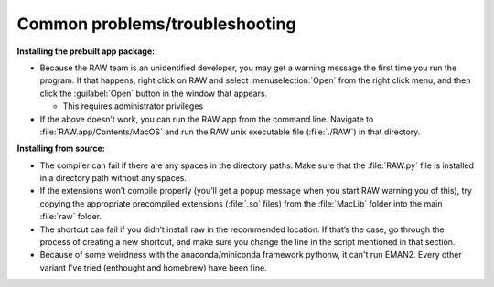 Common problems/troubleshooting
^^^^^^^^^^^^^^^^^^^^^^^^^^^^^^^^^^
.. _mactrb:

**Installing the prebuilt app package:**

*   Because the RAW team is an unidentified developer, you may get a warning message the
    first time you run the program. If that happens, right click on RAW and select :menuselection:`Open`
    from the right click menu, and then click the :guilabel:`Open` button in the window that appears.

    *   This requires administrator privileges

*   If the above doesn’t work, you can run the RAW app from the command line. Navigate to
    :file:`RAW.app/Contents/MacOS` and run the RAW unix executable file (:file:`./RAW`) in that directory.


**Installing from source:**

*   The compiler can fail if there are any spaces in the directory paths. Make sure that the
    :file:`RAW.py` file is installed in a directory path without any spaces.

*   If the extensions won’t compile properly (you’ll get a popup message when you start
    RAW warning you of this), try copying the appropriate precompiled extensions (:file:`.so`
    files) from the :file:`MacLib` folder into the main :file:`raw` folder.

*   The shortcut can fail if you didn’t install raw in the recommended location. If that’s
    the case, go through the process of creating a new shortcut, and make sure you change
    the line in the script mentioned in that section.

*   Because of some weirdness with the anaconda/miniconda framework pythonw, it can't run
    EMAN2. Every other variant I've tried (enthought and homebrew) have been fine.
